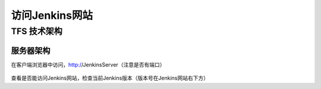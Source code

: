 访问Jenkins网站
-----------------
    
TFS 技术架构
~~~~~~~~~~~~~~~~~~~~~~~~~~~~~~~~

服务器架构
^^^^^^^^^^^^^^^^^^^^^^

在客户端浏览器中访问，http://JenkinsServer（注意是否有端口）

.. figure:: images/browse-jenkins-website.png

查看是否能访问Jenkins网站，检查当前Jenkins版本（版本号在Jenkins网站右下方）
